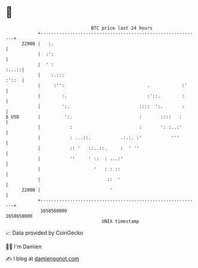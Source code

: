 * 👋

#+begin_example
                                   BTC price last 24 hours                    
               +------------------------------------------------------------+ 
         22900 |   :.                                                       | 
               |  :':                                                       | 
               |  ' :                                                 :...::| 
               |    :.:::                                             :'::  | 
               |     :'':                               .            :'     | 
               |        :.                              :'::.        :      | 
               |        ':.                          ::::  ':.       :      | 
   $ USD       |         ':.                         :       ::::   :       | 
               |           :                         :       ': :..:'       | 
               |           : ...::.           .:.:. :'           '''        | 
               |           :: '   ::..::.     :  ' ''                       | 
               |           ''     ' ::  : ...:'                             | 
               |                    '   : : ::                              | 
               |                         ::  '                              | 
         22000 |                          '                                 | 
               +------------------------------------------------------------+ 
                1658560000                                        1658650000  
                                       UNIX timestamp                         
#+end_example
📈 Data provided by CoinGecko

🧑‍💻 I'm Damien

✍️ I blog at [[https://www.damiengonot.com][damiengonot.com]]
